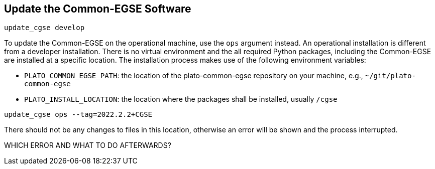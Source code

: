 == Update the Common-EGSE Software


----
update_cgse develop
----

To update the Common-EGSE on the operational machine, use the `ops` argument instead. An operational installation is different from a developer installation. There is no virtual environment and the all required Python packages, including the Common-EGSE are installed at a specific location. The installation process makes use of the following environment variables:

* ((`PLATO_COMMON_EGSE_PATH`)): the location of the plato-common-egse repository
on your machine, e.g., `~/git/plato-common-egse`

* ((`PLATO_INSTALL_LOCATION`)): the location where the packages shall be
installed, usually `/cgse`

----
update_cgse ops --tag=2022.2.2+CGSE
----

There should not be any changes to files in this location, otherwise an error will be shown and the process interrupted.

WHICH ERROR AND WHAT TO DO AFTERWARDS?


